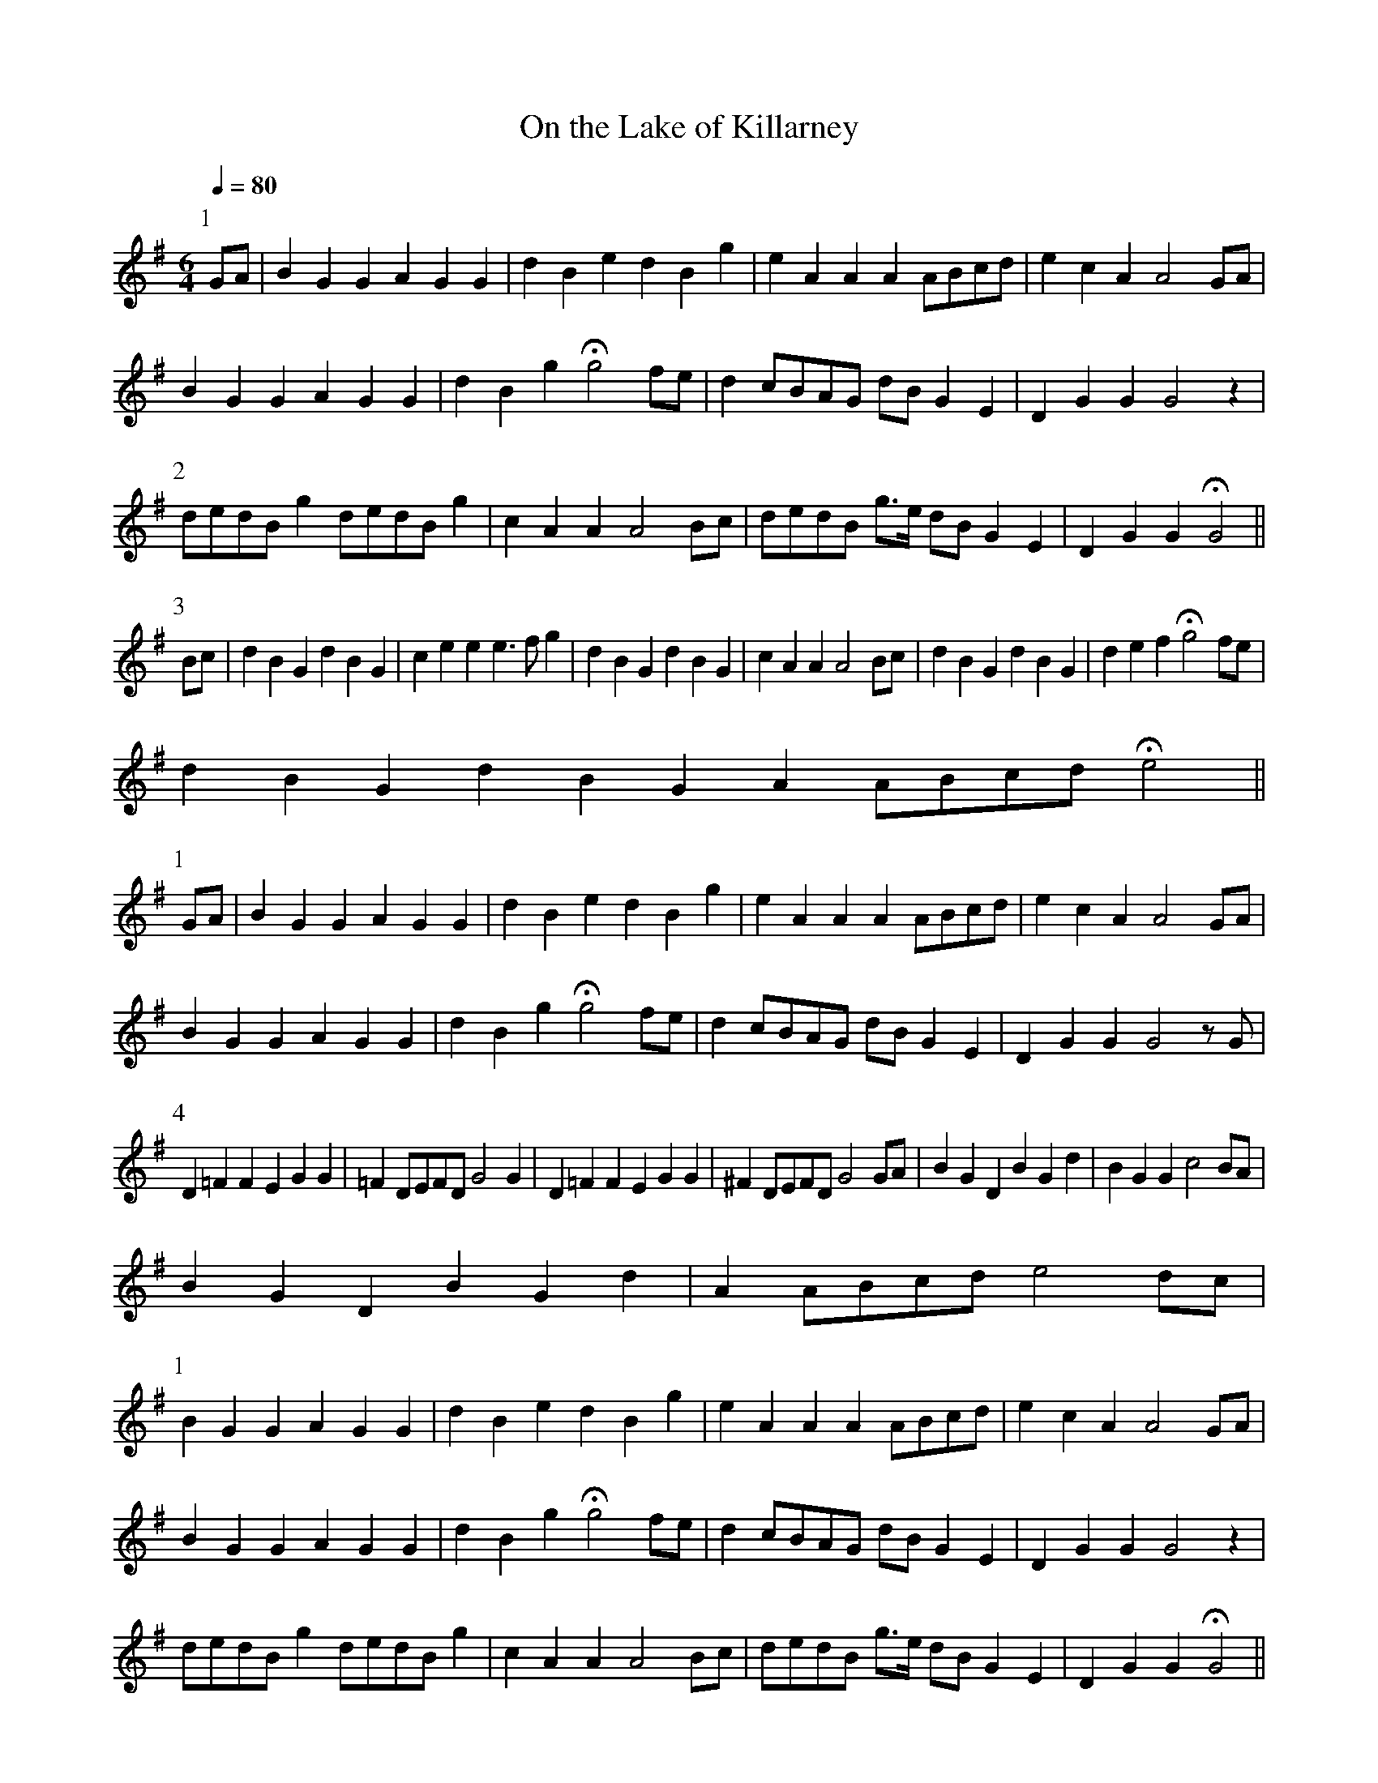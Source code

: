X:029
T: On the Lake of Killarney
N: O'Farrell's Pocket Companion v.1 (Sky ed. p.29-30)
N: "Irish"
% The original notation for the fourth part showed an F natural only in the first measure. I
% have extended it into the next two measures.
M: 6/4
L: 1/4
Q: 80
R: waltz
K: G
P: 1
G/A/| BGG AGG | dBe dBg| eAA AA/B/c/d/|ecA A2 G/A/|
BGG AGG |dBg Hg2 f/e/|d c/B/A/G/ d/B/ G E |DGG G2 z|
P: 2
d/e/d/B/ g d/e/d/B/ g|cAA A2 B/c/|d/e/d/B/ g/>e/ d/B/ G E|D G G HG2||
P: 3
B/c/|dBG dBG|cee e>fg|dBG dBG|cAA A2 B/c/|dBG dBG|def Hg2 f/e/|
dBG dBG A A/B/c/d/ He2||
P: 1
G/A/| BGGAGG | dBedBg| eAAAA/B/c/d/|ecA A2 G/A/|
BGGAGG |dBg Hg2 f/e/|d c/B/A/G/ d/B/ G E |DGG G2 z/G/|
P: 4
D=FF EGG|=F D/E/F/D/ G2 G|D=FF EGG|^F D/E/F/D/ G2 G/A/|BGD BGd|BGG c2 B/A/|
BGD BGd|A A/B/c/d/ e2 d/c/|
P: 1
BGGAGG | dBedBg| eAAAA/B/c/d/|ecA A2 G/A/|
BGGAGG |dBg Hg2 f/e/|d c/B/A/G/ d/B/ G E |D G G G2 z|
d/e/d/B/ g d/e/d/B/ g|cAA A2 B/c/|d/e/d/B/ g/>e/ d/B/ G E|DGG HG2||
